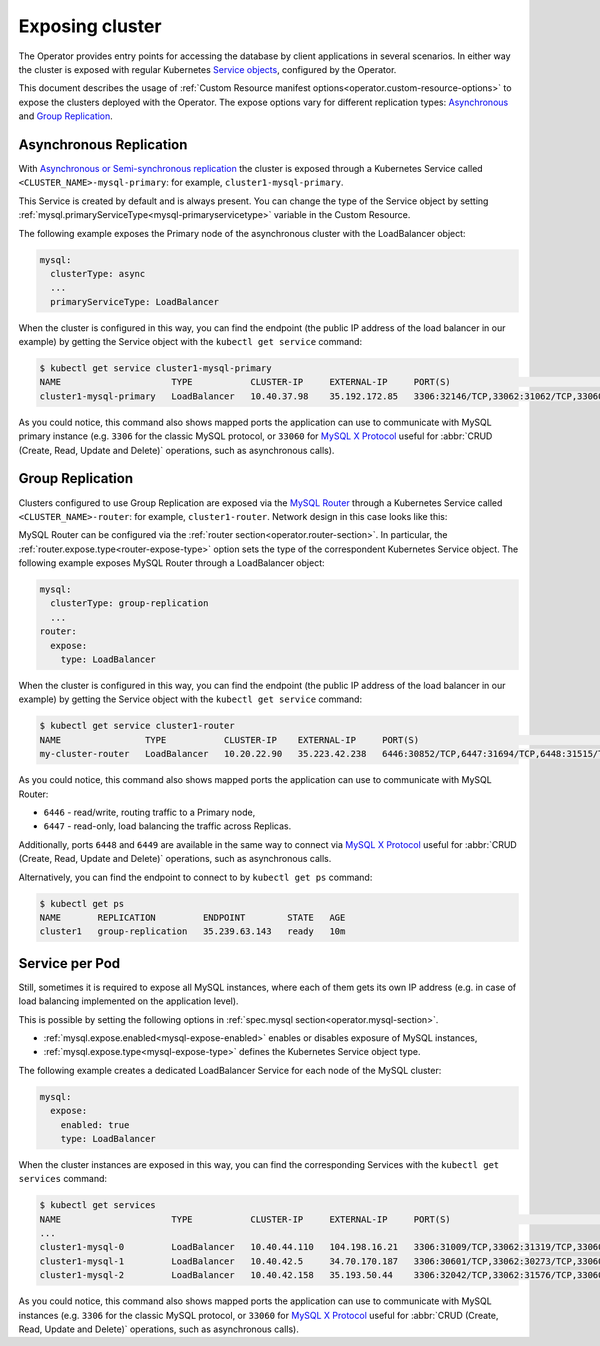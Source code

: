 Exposing cluster
================

The Operator provides entry points for accessing the database by client
applications in several scenarios. In either way the cluster is exposed with
regular Kubernetes `Service objects <https://kubernetes.io/docs/concepts/services-networking/service/>`_,
configured by the Operator.

This document describes the usage of :ref:`Custom Resource manifest options<operator.custom-resource-options>`
to expose the clusters deployed with the Operator. The expose options vary for
different replication types: `Asynchronous <https://dev.mysql.com/doc/refman/8.0/en/replication.html>`_
and `Group Replication <https://dev.mysql.com/doc/refman/8.0/en/group-replication.html>`_.

Asynchronous Replication
-----------------------

With `Asynchronous or Semi-synchronous replication <https://dev.mysql.com/doc/refman/8.0/en/group-replication-primary-secondary-replication.html>`_
the cluster is exposed through a Kubernetes Service called
``<CLUSTER_NAME>-mysql-primary``: for example, ``cluster1-mysql-primary``.

.. image:: ./assets/images/exposure-async.svg
   :align: center

This Service is created by default and is always present. You can change the
type of the Service object by setting :ref:`mysql.primaryServiceType<mysql-primaryservicetype>`
variable in the Custom Resource.

The following example exposes the Primary node of the asynchronous cluster with
the LoadBalancer object:

.. code:: yaml

   mysql:
     clusterType: async
     ...
     primaryServiceType: LoadBalancer

When the cluster is configured in this way, you can find the endpoint (the
public IP address of the load balancer in our example) by getting the Service
object with the ``kubectl get service`` command:

.. code:: bash

   $ kubectl get service cluster1-mysql-primary
   NAME                     TYPE           CLUSTER-IP     EXTERNAL-IP     PORT(S)                                                         AGE
   cluster1-mysql-primary   LoadBalancer   10.40.37.98    35.192.172.85   3306:32146/TCP,33062:31062/TCP,33060:32026/TCP,6033:30521/TCP   3m31s

As you could notice, this command also shows mapped ports the application can
use to communicate with MySQL primary instance (e.g. ``3306`` for the classic
MySQL protocol, or ``33060`` for `MySQL X Protocol <https://dev.mysql.com/doc/dev/mysql-server/latest/page_mysqlx_protocol.html>`__
useful for :abbr:`CRUD (Create, Read, Update and Delete)` operations, such as
asynchronous calls).

Group Replication
-----------------

Clusters configured to use Group Replication are exposed via the `MySQL Router <https://dev.mysql.com/doc/mysql-router/8.0/en/>`_
through a Kubernetes Service called ``<CLUSTER_NAME>-router``: for example,
``cluster1-router``. Network design in this case looks like this:

.. image:: ./assets/images/exposure-gr.svg
   :align: center

MySQL Router can be configured via the :ref:`router section<operator.router-section>`.
In particular, the :ref:`router.expose.type<router-expose-type>` option sets the
type of the correspondent Kubernetes Service object. The following example
exposes MySQL Router through a LoadBalancer object:

.. code:: yaml

   mysql:
     clusterType: group-replication
     ...
   router:
     expose:
       type: LoadBalancer

When the cluster is configured in this way, you can find the endpoint (the
public IP address of the load balancer in our example) by getting the Service
object with the ``kubectl get service`` command:

.. code:: bash

   $ kubectl get service cluster1-router
   NAME                TYPE           CLUSTER-IP    EXTERNAL-IP     PORT(S)                                                       AGE
   my-cluster-router   LoadBalancer   10.20.22.90   35.223.42.238   6446:30852/TCP,6447:31694/TCP,6448:31515/TCP,6449:31686/TCP   18h

As you could notice, this command also shows mapped ports the application can
use to communicate with MySQL Router:

* ``6446`` - read/write, routing traffic to a Primary node,
* ``6447`` - read-only, load balancing the traffic across Replicas.

Additionally, ports ``6448`` and ``6449`` are available in the same way to
connect via `MySQL X Protocol <https://dev.mysql.com/doc/dev/mysql-server/latest/page_mysqlx_protocol.html>`__
useful for :abbr:`CRUD (Create, Read, Update and Delete)` operations, such as
asynchronous calls.

Alternatively, you can find the endpoint to connect to by ``kubectl get ps``
command:

.. code:: bash

   $ kubectl get ps
   NAME       REPLICATION         ENDPOINT        STATE   AGE
   cluster1   group-replication   35.239.63.143   ready   10m

Service per Pod
---------------

Still, sometimes it is required to expose all MySQL instances, where each of
them gets its own IP address (e.g. in case of load balancing implemented on the
application level).

.. image:: ./assets/images/exposure-all.svg
   :align: center

This is possible by setting the following options in :ref:`spec.mysql section<operator.mysql-section>`.

* :ref:`mysql.expose.enabled<mysql-expose-enabled>` enables or disables exposure
  of MySQL instances,
* :ref:`mysql.expose.type<mysql-expose-type>` defines the Kubernetes Service
  object type.

The following example creates a dedicated LoadBalancer Service for each node of
the MySQL cluster:

.. code:: yaml

   mysql:
     expose:
       enabled: true
       type: LoadBalancer

When the cluster instances are exposed in this way, you can find the
corresponding Services with the ``kubectl get services`` command:

.. code:: bash

   $ kubectl get services
   NAME                     TYPE           CLUSTER-IP     EXTERNAL-IP     PORT(S)                                                         AGE
   ...
   cluster1-mysql-0         LoadBalancer   10.40.44.110   104.198.16.21   3306:31009/TCP,33062:31319/TCP,33060:30737/TCP,6033:30660/TCP   75s
   cluster1-mysql-1         LoadBalancer   10.40.42.5     34.70.170.187   3306:30601/TCP,33062:30273/TCP,33060:30910/TCP,6033:30847/TCP   75s
   cluster1-mysql-2         LoadBalancer   10.40.42.158   35.193.50.44    3306:32042/TCP,33062:31576/TCP,33060:31656/TCP,6033:31448/TCP   75s

As you could notice, this command also shows mapped ports the application can
use to communicate with MySQL instances (e.g. ``3306`` for the classic MySQL
protocol, or ``33060`` for `MySQL X Protocol <https://dev.mysql.com/doc/dev/mysql-server/latest/page_mysqlx_protocol.html>`__
useful for :abbr:`CRUD (Create, Read, Update and Delete)` operations, such as
asynchronous calls).
